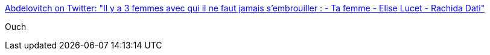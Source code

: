 :jbake-type: post
:jbake-status: published
:jbake-title: Abdelovitch on Twitter: "Il y a 3 femmes avec qui il ne faut jamais s'embrouiller : - Ta femme - Elise Lucet - Rachida Dati"
:jbake-tags: citation,humour,politique,_mois_févr.,_année_2017
:jbake-date: 2017-02-02
:jbake-depth: ../
:jbake-uri: shaarli/1486028940000.adoc
:jbake-source: https://nicolas-delsaux.hd.free.fr/Shaarli?searchterm=https%3A%2F%2Ftwitter.com%2Fabdeloovitch%2Fstatus%2F826795045047193600&searchtags=citation+humour+politique+_mois_f%C3%A9vr.+_ann%C3%A9e_2017
:jbake-style: shaarli

https://twitter.com/abdeloovitch/status/826795045047193600[Abdelovitch on Twitter: "Il y a 3 femmes avec qui il ne faut jamais s'embrouiller : - Ta femme - Elise Lucet - Rachida Dati"]

Ouch
